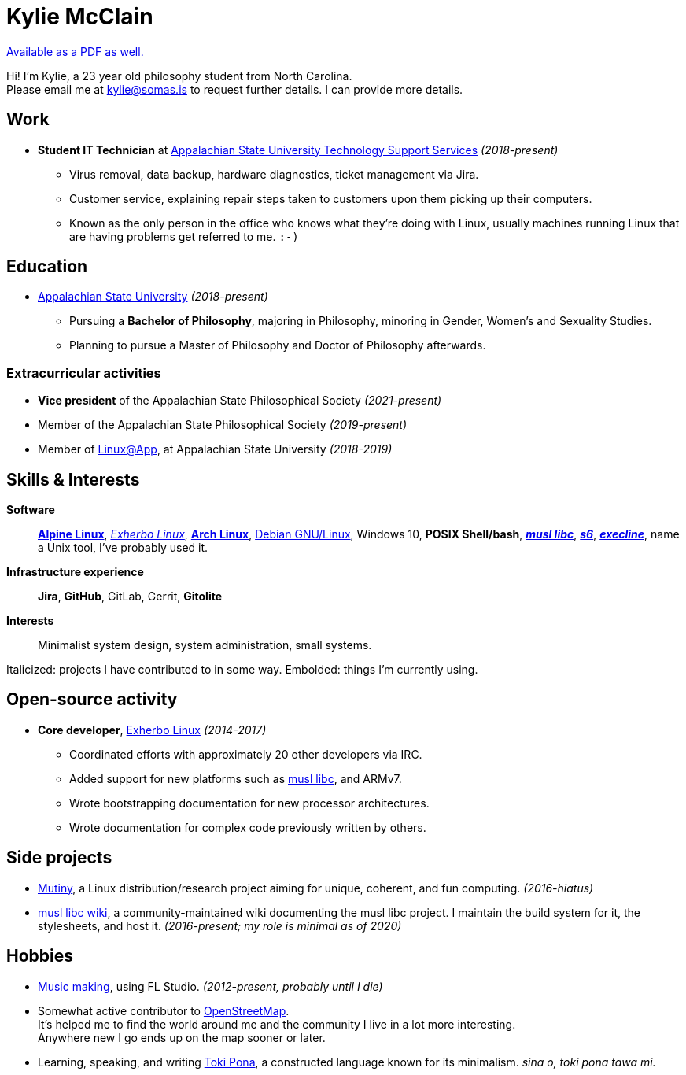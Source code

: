 = Kylie McClain
:nofooter:
:linkcss:
:stylesheet: ./style.css

:compress:
:pdf-theme: ./resume.yml

ifdef::backend-pdf[]
[.center,cols="3*^",width="75%",frame="none",grid="none"]
|===
|mailto:kylie@somas.is[]|https://somas.is/|https://www.openstreetmap.org/relation/178973[Boone, NC]
|===
endif::[]

ifndef::backend-pdf[]
link:resume.pdf[Available as a PDF as well.]
endif::[]

[.text-center]
Hi! I'm Kylie, a 23 year old philosophy student from North Carolina. +
Please email me at mailto:kylie@somas.is[] to request further details. I can provide more details.

:url-debian: https://debian.org
:url-arch: https://archlinux.org
:url-alpine: https://alpinelinux.org
:url-exherbo: https://exherbo.org
:url-musllibc: https://musl.libc.org
:url-skarnet: https://www.skarnet.org
:url-execline: {url-skarnet}/software/execline
:url-s6: {url-skarnet}/software/s6

== Work

:url-tss: https://support.appstate.edu/services/technology-support-center

* *Student IT Technician* at {url-tss}[Appalachian State University Technology Support Services]
  _(2018-present)_
    ** Virus removal, data backup, hardware diagnostics, ticket management via Jira.
    ** Customer service, explaining repair steps taken to customers upon them picking up their
       computers.
    ** Known as the only person in the office who knows what they're doing with Linux, usually
       machines running Linux that are having problems get referred to me. `:-)`

== Education

* https://appstate.edu[Appalachian State University] _(2018-present)_
    ** Pursuing a *Bachelor of Philosophy*, majoring in Philosophy, minoring in Gender, Women's
       and Sexuality Studies.
    ** Planning to pursue a Master of Philosophy and Doctor of Philosophy afterwards.

=== Extracurricular activities

:url-linuxatapp: https://engage.appstate.edu/organization/linux-app

* *Vice president* of the Appalachian State Philosophical Society _(2021-present)_
* Member of the Appalachian State Philosophical Society _(2019-present)_
* Member of {url-linuxatapp}[Linux@App], at Appalachian State University _(2018-2019)_

== Skills & Interests

*Software*::
    {url-alpine}[*Alpine Linux*], {url-exherbo}[_Exherbo Linux_], {url-arch}[*Arch Linux*],
    {url-debian}[Debian GNU/Linux], Windows 10, *POSIX Shell/bash*, {url-musllibc}[*_musl libc_*],
    {url-s6}[*_s6_*], {url-execline}[*_execline_*], name a Unix tool, I've probably used it.

*Infrastructure experience*::
    *Jira*, *GitHub*, GitLab, Gerrit, *Gitolite*

*Interests*::
    Minimalist system design, system administration, small systems.

[small]#Italicized: projects I have contributed to in some way. Embolded: things I'm currently using.#

== Open-source activity

* *Core developer*, {url-exherbo}[Exherbo Linux] _(2014-2017)_
    ** Coordinated efforts with approximately 20 other developers via IRC.
    ** Added support for new platforms such as {url-musllibc}[musl libc], and ARMv7.
    ** Wrote bootstrapping documentation for new processor architectures.
    ** Wrote documentation for complex code previously written by others.

== Side projects

* https://mutiny.red[Mutiny], a Linux distribution/research project aiming for unique, coherent,
  and fun computing. _(2016-hiatus)_
* https://wiki.musl-libc.org[musl libc wiki], a community-maintained wiki documenting the musl
  libc project. I maintain the build system for it, the stylesheets, and host it. _(2016-present; my role is minimal as of 2020)_

== Hobbies

* https://somasis.bandcamp.com[Music making], using FL Studio.
  _(2012-present, probably until I die)_
* Somewhat active contributor to https://openstreetmap.org/user/somasis[OpenStreetMap]. +
  It's helped me to find the world around me and the community I live in a lot more interesting. +
  Anywhere new I go ends up on the map sooner or later.
* Learning, speaking, and writing https://en.wikipedia.org/wiki/Toki_Pona[Toki Pona], a constructed
  language known for its minimalism. _sina o, toki pona tawa mi._
